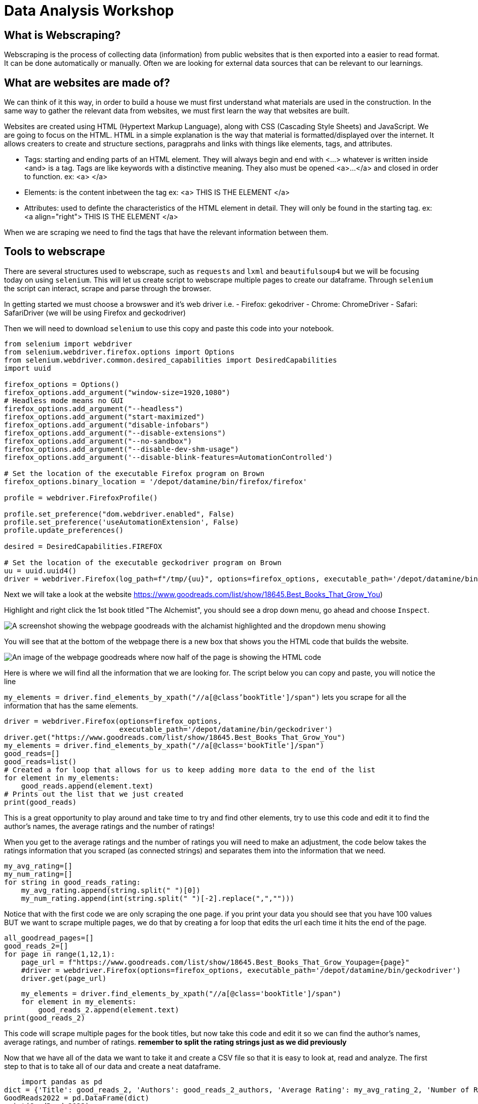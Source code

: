 = Data Analysis Workshop

== What is Webscraping?

Webscraping is the process of collecting data (information) from public websites that is then exported into a easier to read format. It can be done automatically or manually. Often we are looking for external data sources that can be relevant to our learnings.

== What are websites are made of?
We can think of it this way, in order to build a house we must first understand what materials are used in the construction.  In the same way to gather the relevant data from websites, we must first learn the way that websites are built. 

Websites are created using HTML (Hypertext Markup Language), along with CSS (Cascading Style Sheets) and JavaScript. We are going to focus on the HTML. HTML in a simple explanation is the way that material is formatted/displayed over the internet. It allows creaters to create and structure sections, paragprahs and links with things like elements, tags, and attributes. 

* Tags: starting and ending parts of an HTML element. They will always begin and end with <...> whatever is written inside <and> is a tag. Tags are like keywords with a distinctive meaning. They also must be opened <a>...</a> and closed in order to function. 
            ex: <a> </a>
        
* Elements: is the content inbetween the tag
            ex: <a> THIS IS THE ELEMENT </a>
    
* Attributes: used to definte the characteristics of the HTML element in detail. They will only be found in the starting tag. 
            ex: <a align="right"> THIS IS THE ELEMENT </a>

When we are scraping we need to find the tags that have the relevant information between them. 

== Tools to webscrape
There are several structures used to webscrape, such as `requests` and `lxml` and `beautifulsoup4` but we will be focusing today on using `selenium`. This will let us create script to webscrape multiple pages to create our dataframe. Through `selenium` the script can interact, scrape and parse through the browser. 

In getting started we must choose a browswer and it's web driver
i.e. - Firefox: gekodriver
         - Chrome: ChromeDriver
         - Safari: SafariDriver
(we will be using Firefox and geckodriver)

Then we will need to download `selenium` to use this copy and paste this code into your notebook.

[source, python]
----
from selenium import webdriver
from selenium.webdriver.firefox.options import Options
from selenium.webdriver.common.desired_capabilities import DesiredCapabilities
import uuid

firefox_options = Options()
firefox_options.add_argument("window-size=1920,1080")
# Headless mode means no GUI
firefox_options.add_argument("--headless")
firefox_options.add_argument("start-maximized")
firefox_options.add_argument("disable-infobars")
firefox_options.add_argument("--disable-extensions")
firefox_options.add_argument("--no-sandbox")
firefox_options.add_argument("--disable-dev-shm-usage")
firefox_options.add_argument('--disable-blink-features=AutomationControlled')

# Set the location of the executable Firefox program on Brown
firefox_options.binary_location = '/depot/datamine/bin/firefox/firefox'

profile = webdriver.FirefoxProfile()

profile.set_preference("dom.webdriver.enabled", False)
profile.set_preference('useAutomationExtension', False)
profile.update_preferences()

desired = DesiredCapabilities.FIREFOX

# Set the location of the executable geckodriver program on Brown
uu = uuid.uuid4()
driver = webdriver.Firefox(log_path=f"/tmp/{uu}", options=firefox_options, executable_path='/depot/datamine/bin/geckodriver', firefox_profile=profile, desired_capabilities=desired)
----





Next we will take a look at the website
 https://www.goodreads.com/list/show/18645.Best_Books_That_Grow_You) 

Highlight and right click the 1st book titled "The Alchemist", you should see a drop down menu, go ahead and choose `Inspect`. 


image::book/modules/gallygoogle/images/GoodReads1.png[A screenshot showing the webpage goodreads with the alchamist highlighted and the dropdown menu showing]

You will see that at the bottom of the webpage there is a new box that shows you the HTML code that builds the website. 

image::book/modules/gallygoogle/images/Screen Shot 2022-05-18 at 1.23.50 PM.png[An image of the webpage goodreads where now half of the page is showing the HTML code]

Here is where we will find all the information that we are looking for. The script below you can copy and paste, you will notice the line 

`my_elements  = driver.find_elements_by_xpath("//a[@class'bookTitle']/span")` lets you scrape for all the information that has the same elements.

[source,python]
driver = webdriver.Firefox(options=firefox_options,
                           executable_path='/depot/datamine/bin/geckodriver')
driver.get("https://www.goodreads.com/list/show/18645.Best_Books_That_Grow_You")
my_elements = driver.find_elements_by_xpath("//a[@class='bookTitle']/span")
good_reads=[]
good_reads=list()
# Created a for loop that allows for us to keep adding more data to the end of the list
for element in my_elements:
    good_reads.append(element.text)
# Prints out the list that we just created
print(good_reads)

This is a great opportunity to play around and take time to try and find other elements, try to use this code and edit it to find the author's names, the average ratings and the number of ratings!

When you get to the average ratings and the number of ratings you will need to make an adjustment, the code below takes the ratings information that you scraped (as connected strings) and separates them into the information that we need.

[source, python]
my_avg_rating=[]
my_num_rating=[]
for string in good_reads_rating:
    my_avg_rating.append(string.split(" ")[0])
    my_num_rating.append(int(string.split(" ")[-2].replace(",","")))

Notice that with the first code we are only scraping the one page. if you print your data you should see that you have 100 values BUT we want to scrape multiple pages, we do that by creating a for loop that edits the url each time it hits the end of the page. 

[source, python]
all_goodread_pages=[]
good_reads_2=[]
for page in range(1,12,1):
    page_url = f"https://www.goodreads.com/list/show/18645.Best_Books_That_Grow_Youpage={page}" 
    #driver = webdriver.Firefox(options=firefox_options, executable_path='/depot/datamine/bin/geckodriver')
    driver.get(page_url)

    my_elements = driver.find_elements_by_xpath("//a[@class='bookTitle']/span")
    for element in my_elements:
        good_reads_2.append(element.text)
print(good_reads_2)

This code will scrape multiple pages for the book titles, but now take this code and edit it so we can find the author's names, average ratings, and number of ratings. **remember to split the rating strings just as we did previously**

Now that we have all of the data we want to take it and create a CSV file so that it is easy to look at, read and analyze. 
The first step to that is to take all of our data and create a neat dataframe.


[source, python]
    import pandas as pd  
dict = {'Title': good_reads_2, 'Authors': good_reads_2_authors, 'Average Rating': my_avg_rating_2, 'Number of Ratings': my_num_rating_2}
GoodReads2022 = pd.DataFrame(dict)
print(GoodReads2022)

Once we have created the dataframe we just need to export it inot a csv file 

[source, python]
GoodReads2022.to_csv('GoodReads2022.csv')


image::book/modules/gallygoogle/images/GoodReads1.png[A screenshot showing the webpage goodreads with the alchamist highlighted and the dropdown menu showing]


